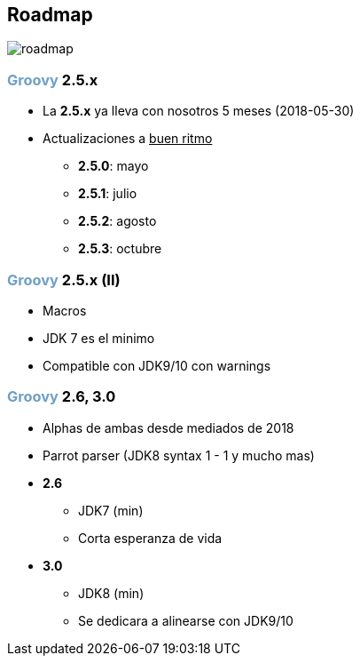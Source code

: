 == Roadmap

image::roadmap.jpg[]

=== +++<span style="color:#6f9fc4;font-weight:bold;">Groovy</span>+++ 2.5.x

[%step]
* La **2.5.x** ya lleva con nosotros 5 meses (2018-05-30)
* Actualizaciones a +++<u>buen ritmo</u>+++
** **2.5.0**: mayo
** **2.5.1**: julio
** **2.5.2**: agosto
** **2.5.3**: octubre

=== +++<span style="color:#6f9fc4;font-weight:bold;">Groovy</span>+++ 2.5.x (II)

[%step]
* Macros
* JDK 7 es el minimo
* Compatible con JDK9/10 con warnings

=== +++<span style="color:#6f9fc4;font-weight:bold;">Groovy</span>+++ 2.6, 3.0

[%step]
* Alphas de ambas desde mediados de 2018
* Parrot parser (JDK8 syntax 1 - 1 y mucho mas)
* **2.6**
** JDK7 (min)
** Corta esperanza de vida
* **3.0**
** JDK8 (min)
** Se dedicara a alinearse con JDK9/10
